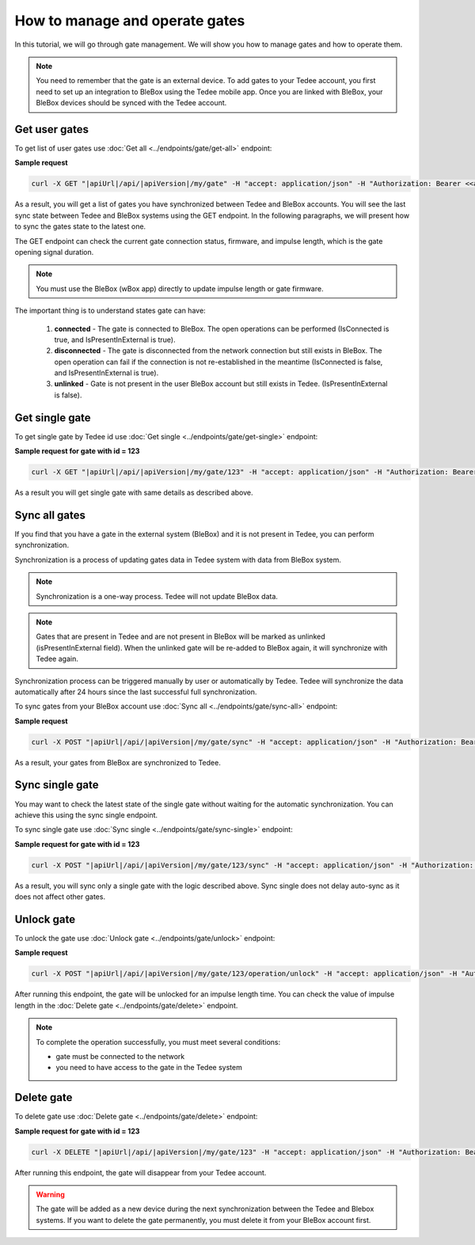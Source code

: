 How to manage and operate gates
================================

In this tutorial, we will go through gate management. We will show you how to manage gates and how to operate them.

.. note::

    You need to remember that the gate is an external device. To add gates to your Tedee account, you first need to set up an integration to BleBox using the Tedee mobile app. Once you are linked with BleBox, your BleBox devices should be synced with the Tedee account.


Get user gates
---------------------

To get list of user gates use :doc:`Get all <../endpoints/gate/get-all>` endpoint:

**Sample request**

.. code-block:: sh

    curl -X GET "|apiUrl|/api/|apiVersion|/my/gate" -H "accept: application/json" -H "Authorization: Bearer <<access token>>"

As a result, you will get a list of gates you have synchronized between Tedee and BleBox accounts. You will see the last sync state between Tedee and BleBox systems using the GET endpoint. In the following paragraphs, we will present how to sync the gates state to the latest one.

The GET endpoint can check the current gate connection status, firmware, and impulse length, which is the gate opening signal duration.

.. note::
    You must use the BleBox (wBox app) directly to update impulse length or gate firmware.

The important thing is to understand states gate can have:

    1. **connected** - The gate is connected to BleBox. The open operations can be performed (IsConnected is true, and IsPresentInExternal is true).
    
    2. **disconnected** - The gate is disconnected from the network connection but still exists in BleBox. The open operation can fail if the connection is not re-established in the meantime (IsConnected is false, and IsPresentInExternal is true).
    
    3. **unlinked** - Gate is not present in the user BleBox account but still exists in Tedee. (IsPresentInExternal is false).

Get single gate
---------------------

To get single gate by Tedee id use :doc:`Get single <../endpoints/gate/get-single>` endpoint:

**Sample request for gate with id = 123**

.. code-block:: sh

    curl -X GET "|apiUrl|/api/|apiVersion|/my/gate/123" -H "accept: application/json" -H "Authorization: Bearer <<access token>>"

As a result you will get single gate with same details as described above.

Sync all gates
---------------------

If you find that you have a gate in the external system (BleBox) and it is not present in Tedee, you can perform synchronization.

Synchronization is a process of updating gates data in Tedee system with data from BleBox system.

.. note::
    Synchronization is a one-way process. Tedee will not update BleBox data.

.. note::
    Gates that are present in Tedee and are not present in BleBox will be marked as unlinked (isPresentInExternal field). When the unlinked gate will be re-added to BleBox again, it will synchronize with Tedee again. 

Synchronization process can be triggered manually by user or automatically by Tedee. Tedee will synchronize the data automatically after 24 hours since the last successful full synchronization.

To sync gates from your BleBox account use :doc:`Sync all <../endpoints/gate/sync-all>` endpoint:

**Sample request**

.. code-block:: sh

    curl -X POST "|apiUrl|/api/|apiVersion|/my/gate/sync" -H "accept: application/json" -H "Authorization: Bearer <<access token>>"

As a result, your gates from BleBox are synchronized to Tedee.

Sync single gate
---------------------

You may want to check the latest state of the single gate without waiting for the automatic synchronization. You can achieve this using the sync single endpoint.

To sync single gate use :doc:`Sync single <../endpoints/gate/sync-single>` endpoint:

**Sample request for gate with id = 123**

.. code-block:: sh

    curl -X POST "|apiUrl|/api/|apiVersion|/my/gate/123/sync" -H "accept: application/json" -H "Authorization: Bearer <<access token>>"

As a result, you will sync only a single gate with the logic described above. Sync single does not delay auto-sync as it does not affect other gates.

Unlock gate
----------------------
To unlock the gate use :doc:`Unlock gate <../endpoints/gate/unlock>` endpoint:

**Sample request**

.. code-block:: sh
    
    curl -X POST "|apiUrl|/api/|apiVersion|/my/gate/123/operation/unlock" -H "accept: application/json" -H "Authorization: Bearer <<access token>>"
    
After running this endpoint, the gate will be unlocked for an impulse length time.
You can check the value of impulse length in the :doc:`Delete gate <../endpoints/gate/delete>` endpoint.
    
.. note::
    To complete the operation successfully, you must meet several conditions:
    
    - gate must be connected to the network
    - you need to have access to the gate in the Tedee system

Delete gate 
---------------------

To delete gate use :doc:`Delete gate <../endpoints/gate/delete>` endpoint:

**Sample request for gate with id = 123**

.. code-block:: sh

    curl -X DELETE "|apiUrl|/api/|apiVersion|/my/gate/123" -H "accept: application/json" -H "Authorization: Bearer <<access token>>"

After running this endpoint, the gate will disappear from your Tedee account.

.. warning::

    The gate will be added as a new device during the next synchronization between the Tedee and Blebox systems. If you want to delete the gate permanently, you must delete it from your BleBox account first.
